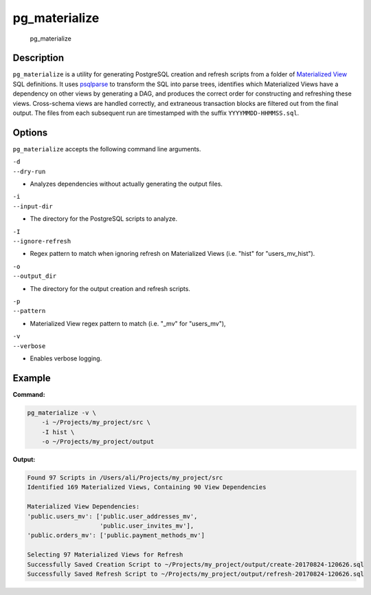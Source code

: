 pg\_materialize |Travis Status| |AppVeyor Status|
=================================================

.. figure:: logo.jpg
   :alt: pg\_materialize

   pg\_materialize

Description
-----------

``pg_materialize`` is a utility for generating PostgreSQL creation and
refresh scripts from a folder of `Materialized
View <https://www.postgresql.org/docs/9.6/static/rules-materializedviews.html>`__
SQL definitions. It uses
`psqlparse <https://github.com/alculquicondor/psqlparse>`__ to transform
the SQL into parse trees, identifies which Materialized Views have a
dependency on other views by generating a DAG, and produces the correct
order for constructing and refreshing these views. Cross-schema views
are handled correctly, and extraneous transaction blocks are filtered
out from the final output. The files from each subsequent run are
timestamped with the suffix ``YYYYMMDD-HHMMSS.sql``.

Options
-------

``pg_materialize`` accepts the following command line arguments.

| ``-d``
| ``--dry-run``

-  Analyzes dependencies without actually generating the output files.

| ``-i``
| ``--input-dir``

-  The directory for the PostgreSQL scripts to analyze.

| ``-I``
| ``--ignore-refresh``

-  Regex pattern to match when ignoring refresh on Materialized Views
   (i.e. "hist" for "users\_mv\_hist").

| ``-o``
| ``--output_dir``

-  The directory for the output creation and refresh scripts.

| ``-p``
| ``--pattern``

-  Materialized View regex pattern to match (i.e. "\_mv" for
   "users\_mv"),

| ``-v``
| ``--verbose``

-  Enables verbose logging.

Example
-------

**Command:**

.. code:: sh

    pg_materialize -v \
        -i ~/Projects/my_project/src \
        -I hist \
        -o ~/Projects/my_project/output

**Output:**

.. code:: sh

    Found 97 Scripts in /Users/ali/Projects/my_project/src
    Identified 169 Materialized Views, Containing 90 View Dependencies

    Materialized View Dependencies:
    'public.users_mv': ['public.user_addresses_mv',
                        'public.user_invites_mv'],
    'public.orders_mv': ['public.payment_methods_mv']

    Selecting 97 Materialized Views for Refresh
    Successfully Saved Creation Script to ~/Projects/my_project/output/create-20170824-120626.sql
    Successfully Saved Refresh Script to ~/Projects/my_project/output/refresh-20170824-120626.sql

.. |Travis Status| image:: https://travis-ci.org/aanari/pg-materialize.svg?branch=master
   :target: //travis-ci.org/aanari/pg-materialize
.. |AppVeyor Status| image:: https://ci.appveyor.com/api/projects/status/xfuqfl2pv1728c6x?svg=true
   :target: https://ci.appveyor.com/project/aanari/pg-materialize/branch/master


